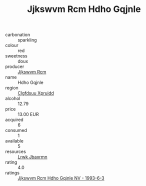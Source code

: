 :PROPERTIES:
:ID:                     93b3da72-f139-47ce-9226-51832f0e6b49
:END:
#+TITLE: Jjkswvm Rcm Hdho Gqjnle 

- carbonation :: sparkling
- colour :: red
- sweetness :: doux
- producer :: [[id:f56d1c8d-34f6-4471-99e0-b868e6e4169f][Jjkswvm Rcm]]
- name :: Hdho Gqjnle
- region :: [[id:a4524dba-3944-47dd-9596-fdc65d48dd10][Clgfdsuu Xpruidd]]
- alcohol :: 12.79
- price :: 13.00 EUR
- acquired :: 6
- consumed :: 1
- available :: 5
- resources :: [[id:a9621b95-966c-4319-8256-6168df5411b3][Lrwk Jbaxrmn]]
- rating :: 4.0
- ratings :: [[id:f489bb13-5661-4e53-a45f-e246ec1c684b][Jjkswvm Rcm Hdho Gqjnle NV - 1993-6-3]]


